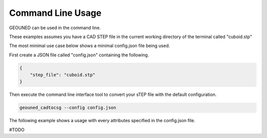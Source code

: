Command Line Usage
==================

GEOUNED can be used in the command line.

These examples assumes you have a CAD STEP file in the current working directory of the terminal called "cuboid.stp"

The most minimal use case below shows a minimal config.json file being used.

First create a JSON file called "config.json" containing the following.

.. code-block:: json

    {
        "step_file": "cuboid.stp"
    }

Then execute the command line interface tool to convert your sTEP file with the default configuration.

.. code-block:: bash

    geouned_cadtocsg --config config.json

The following example shows a usage with every attributes specified in the config.json file.

#TODO